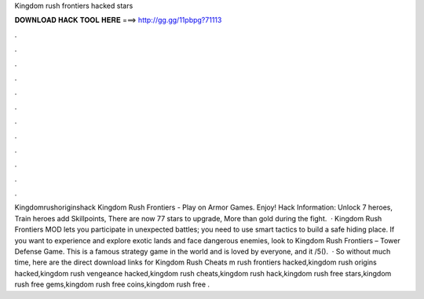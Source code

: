 Kingdom rush frontiers hacked stars

𝐃𝐎𝐖𝐍𝐋𝐎𝐀𝐃 𝐇𝐀𝐂𝐊 𝐓𝐎𝐎𝐋 𝐇𝐄𝐑𝐄 ===> http://gg.gg/11pbpg?71113

.

.

.

.

.

.

.

.

.

.

.

.

Kingdomrushoriginshack Kingdom Rush Frontiers - Play on Armor Games. Enjoy! Hack Information: Unlock 7 heroes, Train heroes add Skillpoints, There are now 77 stars to upgrade, More than gold during the fight.  · Kingdom Rush Frontiers MOD lets you participate in unexpected battles; you need to use smart tactics to build a safe hiding place. If you want to experience and explore exotic lands and face dangerous enemies, look to Kingdom Rush Frontiers – Tower Defense Game. This is a famous strategy game in the world and is loved by everyone, and it /5().  · So without much time, here are the direct download links for Kingdom Rush Cheats m rush frontiers hacked,kingdom rush origins hacked,kingdom rush vengeance hacked,kingdom rush cheats,kingdom rush hack,kingdom rush free stars,kingdom rush free gems,kingdom rush free coins,kingdom rush free .